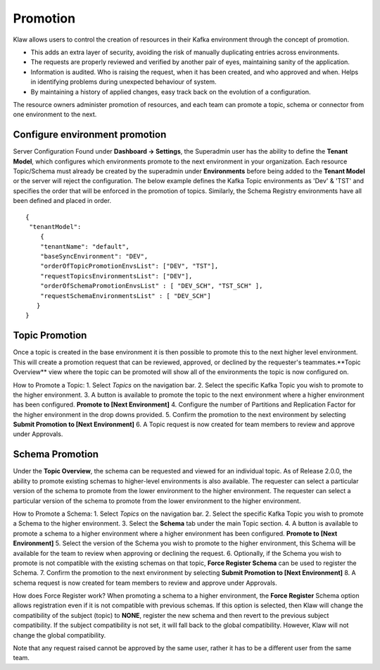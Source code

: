 Promotion
=========


Klaw allows users to control the creation of resources in their Kafka environment through the concept of promotion.

- This adds an extra layer of security, avoiding the risk of manually duplicating entries across environments.
- The requests are properly reviewed and verified by another pair of eyes, maintaining sanity of the application.
- Information is audited. Who is raising the request, when it has been created, and who approved and when. Helps in identifying problems during unexpected behaviour of system.
- By maintaining a history of applied changes, easy track back on the evolution of a configuration.


The resource owners administer promotion of resources, and each team can promote a topic, schema or connector from one environment to the next.

Configure environment promotion
-------------------------------
Server Configuration
Found under **Dashboard -> Settings**, the Superadmin user has the ability to define the **Tenant Model**, which configures which environments promote to the next environment in your organization.
Each resource Topic/Schema must already be created by the superadmin under **Environments** before being added to the **Tenant Model** or the server will reject the configuration.
The below example defines the Kafka Topic environments as 'Dev' & 'TST' and specifies the order that will be enforced in the promotion of topics.
Similarly, the Schema Registry environments have all been defined and placed in order.
::
  {
   "tenantModel":
      {
      "tenantName": "default",
      "baseSyncEnvironment": "DEV",
      "orderOfTopicPromotionEnvsList": ["DEV", "TST"],
      "requestTopicsEnvironmentsList": ["DEV"],
      "orderOfSchemaPromotionEnvsList" : [ "DEV_SCH", "TST_SCH" ],
      "requestSchemaEnvironmentsList" : [ "DEV_SCH"]
     }
  }


Topic Promotion
---------------
Once a topic is created in the base environment it is then possible to promote this to the next higher level environment.
This will create a promotion request that can be reviewed, approved, or declined by the requester's teammates.**Topic Overview** view where the topic can be promoted will show all of the environments the topic is now configured on.

How to Promote a Topic:
1. Select *Topics* on the navigation bar.
2. Select the specific Kafka Topic you wish to promote to the higher environment.
3. A button is available to promote the topic to the next environment where a higher environment has been configured. **Promote to [Next Environment]**
4. Configure the number of Partitions and Replication Factor for the higher environment in the drop downs provided.
5. Confirm the promotion to the next environment by selecting **Submit Promotion to [Next Environment]**
6. A Topic request is now created for team members to review and approve under Approvals.

Schema Promotion
----------------
Under the **Topic Overview**, the schema can be requested and viewed for an individual topic. As of Release 2.0.0, the ability to promote existing schemas to higher-level environments is also available. The requester can select a particular version of the schema to promote from the lower environment to the higher environment.
The requester can select a particular version of the schema to promote from the lower environment to the higher environment.


How to Promote a Schema:
1. Select *Topics* on the navigation bar.
2. Select the specific Kafka Topic you wish to promote a Schema to the higher environment.
3. Select the **Schema** tab under the main Topic section.
4. A button is available to promote a schema to a higher environment where a higher environment has been configured. **Promote to [Next Environment]**
5. Select the version of the Schema you wish to promote to the higher environment, this Schema will be available for the team to review when approving or declining the request.
6. Optionally, if the Schema you wish to promote is not compatible with the existing schemas on that topic, **Force Register Schema** can be used to register the Schema.
7. Confirm the promotion to the next environment by selecting **Submit Promotion to [Next Environment]**
8. A schema request is now created for team members to review and approve under Approvals.

How does Force Register work?
When promoting a schema to a higher environment, the **Force Register** Schema option allows registration even if it is not compatible with previous schemas.
If this option is selected, then Klaw will change the compatibility of the subject (topic) to **NONE**, register the new schema and then revert to the previous subject compatibility.
If the subject compatibility is not set, it will fall back to the global compatibility. However, Klaw will not change the global compatibility.


Note that any request raised cannot be approved by the same user, rather it has to be a different user from the same team.